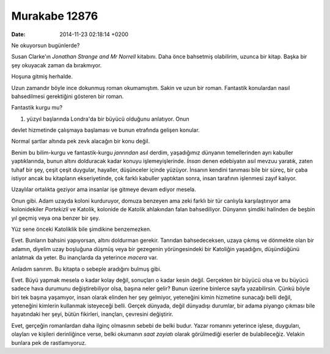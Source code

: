 ==============
Murakabe 12876
==============

:date: 2014-11-23 02:18:14 +0200

.. :Author: Emin Reşah
.. :Date:   12876

Ne okuyorsun bugünlerde?

Susan Clarke'ın *Jonathan Strange and Mr Norrell* kitabını. Daha önce
bahsetmiş olabilirim, uzunca bir kitap. Başka bir şey okuyacak zaman da
bırakmıyor.

Hoşuna gitmiş herhalde.

Uzun zamandır böyle ince dokunmuş roman okumamıştım. Sakin ve uzun bir
roman. Fantastik konulardan nasıl bahsedilmesi gerektiğini gösteren bir
roman.

Fantastik kurgu mu?

#. yüzyıl başlarında Londra'da bir büyücü olduğunu anlatıyor. Onun

devlet hizmetinde çalışmaya başlaması ve bunun etrafında gelişen
konular.

Normal şartlar altında pek zevk alacağın bir konu değil.

Benim bu bilim-kurgu ve fantastik-kurgu *janrından* asıl derdim,
yaşadığımız dünyanın temellerinden ayrı kabuller yaptıklarında, bunun
altını dolduracak kadar konuyu işlemeyişlerinde. *İnsan* denen
edebiyatın asıl mevzuu yaratık, zaten tuhaf bir şey, çeşit çeşit
duygular, hayaller, düşünceler içinde yüzüyor. İnsanın kendini tanıması
bile bir süreç, bir çaba istiyor ancak bu kitapların ekseriyetinde, çok
farklı kabuller yaptıktan sonra, insan tarafının işlenmesi zayıf
kalıyor.

Uzaylılar ortalıkta geziyor ama insanlar işe gitmeye devam ediyor
mesela.

Onun gibi. Adam uzayda koloni kurduruyor, domuza benzeyen ama zeki
farklı bir tür canlıyla karşılaştırıyor ama kolonidekiler *Portekizli*
ve Katolik, kolonide de Katolik ahlakından falan bahsediliyor. Dünyanın
şimdiki halinden de beşbin yıl geçmiş veya ona benzer bir şey.

Yüz sene önceki Katoliklik bile şimdikine benzemezken.

Evet. Bunların bahsini yapıyorsan, altını doldurman gerekir. Tanrıdan
bahsedeceksen, uzaya çıkmış ve dönmekte olan bir adamın, diyelim uzay
boşluğuna düşmüş veya bir gezegenin yörüngesindeki bir Katoliğin
yaşadığını, düşündüğünü anlatmak da yeter. Bu inançlarda da yeterince
*macera* var.

Anladım sanırım. Bu kitapta o sebeple aradığını bulmuş gibi.

Evet. Büyü yapmak mesela o kadar kolay değil, sonuçları o kadar kesin
değil. Gerçekten bir büyücü olsa ve bu büyücü sadece hava durumunu
değiştirebiliyor olsa, başına neler gelir? Bunun üzerine binlerce sayfa
yazabilirsin. Çünkü böyle biri tek başına yaşamıyor, insan olarak
elinden her şey gelmiyor, yeteneğini kimin hizmetine sunacağı belli
değil, yeteneğini kimlerin kullanmak isteyeceği belli. Gerçek dünyada,
değil dünyadışı durumlar, bir adama piyango çıkması bile hayatındaki her
şeyi, bütün fikirleri, inançları, çevresini değiştirir.

Evet, gerçeğin romanlardan daha ilginç olmasının sebebi de belki budur.
Yazar romanını yeterince işlese, duyguları, olayları ve kişileri
derinliğince verse, belki okumanın *saat zayiatı* olarak görülmediği
eserler de bulabileceğiz. Velakin bunlara pek de rastlamıyoruz.
